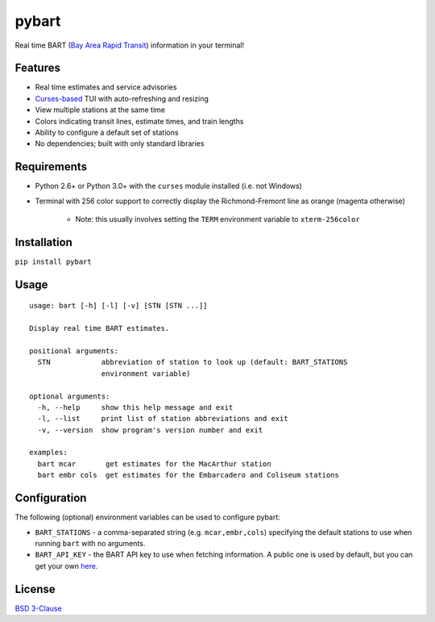 ======
pybart
======

.. image:: https://img.shields.io/pypi/v/pybart.svg
    :target: https://pypi.python.org/pypi/pybart
    :alt: Version
.. image:: https://img.shields.io/pypi/dm/pybart.svg
    :target: https://pypi.python.org/pypi/pybart
    :alt: Downloads
.. image:: https://img.shields.io/pypi/pyversions/pybart.svg
    :alt: Python versions
.. image:: https://img.shields.io/pypi/l/pybart.svg
    :target: https://opensource.org/licenses/BSD-3-Clause
    :alt: License

Real time BART (`Bay Area Rapid Transit <https://www.bart.gov/>`_) information
in your terminal!

.. image:: https://raw.githubusercontent.com/ericdwang/pybart/master/screenshot.png
    :alt: Screenshot

Features
========

- Real time estimates and service advisories
- `Curses-based <https://en.wikipedia.org/wiki/Curses_(programming_library)>`_
  TUI with auto-refreshing and resizing
- View multiple stations at the same time
- Colors indicating transit lines, estimate times, and train lengths
- Ability to configure a default set of stations
- No dependencies; built with only standard libraries

Requirements
============

- Python 2.6+ or Python 3.0+ with the ``curses`` module installed (i.e. not
  Windows)
- Terminal with 256 color support to correctly display the Richmond-Fremont
  line as orange (magenta otherwise)

    - Note: this usually involves setting the ``TERM`` environment variable to
      ``xterm-256color``

Installation
============

``pip install pybart``

Usage
=====

::

    usage: bart [-h] [-l] [-v] [STN [STN ...]]

    Display real time BART estimates.

    positional arguments:
      STN            abbreviation of station to look up (default: BART_STATIONS
                     environment variable)

    optional arguments:
      -h, --help     show this help message and exit
      -l, --list     print list of station abbreviations and exit
      -v, --version  show program's version number and exit

    examples:
      bart mcar       get estimates for the MacArthur station
      bart embr cols  get estimates for the Embarcadero and Coliseum stations

Configuration
=============

The following (optional) environment variables can be used to configure pybart:

- ``BART_STATIONS`` - a comma-separated string (e.g. ``mcar,embr,cols``)
  specifying the default stations to use when running ``bart`` with no
  arguments.
- ``BART_API_KEY`` - the BART API key to use when fetching information. A
  public one is used by default, but you can get your own
  `here <http://api.bart.gov/api/register.aspx>`_.

License
=======

`BSD 3-Clause <https://opensource.org/licenses/BSD-3-Clause>`_
